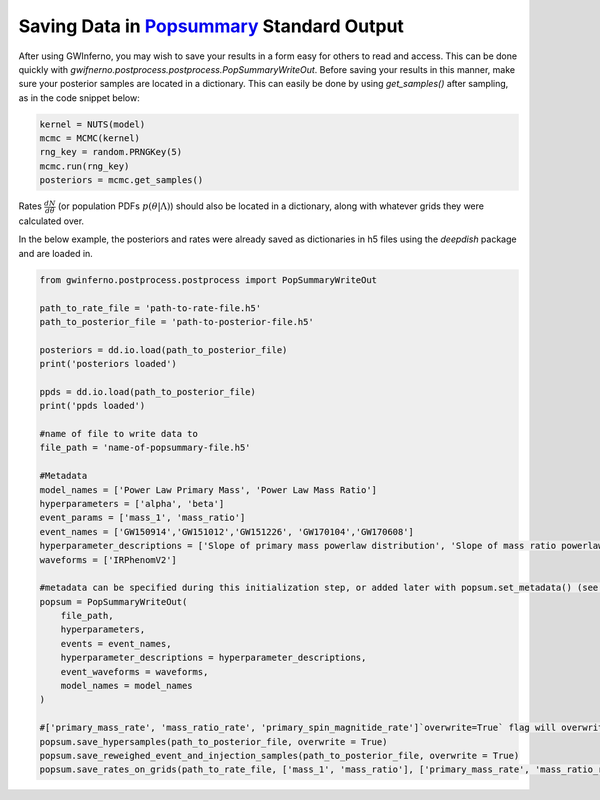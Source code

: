 ==============================================================================================================
Saving Data in `Popsummary <https://git.ligo.org/zoheyr-doctor/popsummary/-/tree/main/>`_ Standard Output
==============================================================================================================

After using GWInferno, you may wish to save your results in a form easy for others to read and access. This can be done quickly with `gwifnerno.postprocess.postprocess.PopSummaryWriteOut`. Before saving your results in this manner, make sure your posterior samples are located in a dictionary. This can easily be done by using `get_samples()` after sampling, as in the code snippet below:

.. code-block:: python
        
        kernel = NUTS(model)
        mcmc = MCMC(kernel)
        rng_key = random.PRNGKey(5)
        mcmc.run(rng_key)
        posteriors = mcmc.get_samples()

Rates :math:`\frac{dN}{d\theta}` (or population PDFs :math:`p(\theta|\Lambda)`) should also be located in a dictionary, along with whatever grids they were calculated over. 

In the below example, the posteriors and rates were already saved as dictionaries in h5 files using the `deepdish` package and are loaded in. 

.. code-block:: python

        from gwinferno.postprocess.postprocess import PopSummaryWriteOut

        path_to_rate_file = 'path-to-rate-file.h5'
        path_to_posterior_file = 'path-to-posterior-file.h5'

        posteriors = dd.io.load(path_to_posterior_file)
        print('posteriors loaded')

        ppds = dd.io.load(path_to_posterior_file)
        print('ppds loaded')

        #name of file to write data to
        file_path = 'name-of-popsummary-file.h5'

        #Metadata
        model_names = ['Power Law Primary Mass', 'Power Law Mass Ratio']
        hyperparameters = ['alpha', 'beta']
        event_params = ['mass_1', 'mass_ratio']
        event_names = ['GW150914','GW151012','GW151226', 'GW170104','GW170608']
        hyperparameter_descriptions = ['Slope of primary mass powerlaw distribution', 'Slope of mass ratio powerlaw distribution']
        waveforms = ['IRPhenomV2']

        #metadata can be specified during this initialization step, or added later with popsum.set_metadata() (see popsummary source code for more info on how to do this)
        popsum = PopSummaryWriteOut(
            file_path,
            hyperparameters,
            events = event_names,
            hyperparameter_descriptions = hyperparameter_descriptions,
            event_waveforms = waveforms,
            model_names = model_names
        )

        #['primary_mass_rate', 'mass_ratio_rate', 'primary_spin_magnitide_rate']`overwrite=True` flag will overwrite if there are already hypersamples saved in the file but `overwrite=False` will cause it to fail if there are already hypersamples saved in the file. 
        popsum.save_hypersamples(path_to_posterior_file, overwrite = True)
        popsum.save_reweighed_event_and_injection_samples(path_to_posterior_file, overwrite = True)
        popsum.save_rates_on_grids(path_to_rate_file, ['mass_1', 'mass_ratio'], ['primary_mass_rate', 'mass_ratio_rate'])
